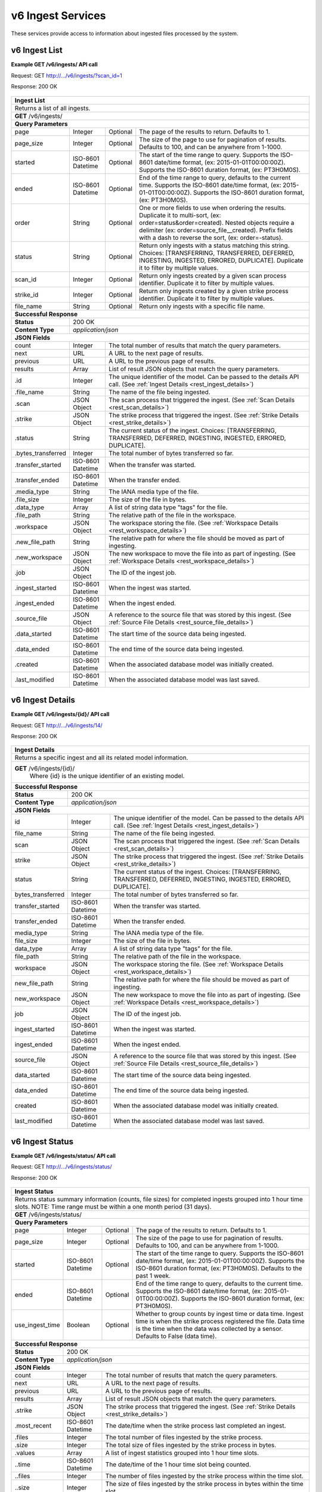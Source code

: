 
.. _rest_v6_ingest:

v6 Ingest Services
===============

These services provide access to information about ingested files processed by the system.

.. _rest_v6_ingest_list:

v6 Ingest List
----------------------

**Example GET /v6/ingests/ API call**

Request: GET http://.../v6/ingests/?scan_id=1

Response: 200 OK

 .. code-block:: javascript  
    { 
        "count": 42, 
        "next": null, 
        "previous": null, 
        "results": [ 
            { 
                "id": 14, 
                "file_name": "file_name.txt", 
                "scan": null, 
                "strike": { 
                    "id": 1, 
                    "name": "my-strike", 
                    "title": "My Strike Processor", 
                    "description": "This Strike process handles the data feed", 
                    "job": { 
                        "id": 2 
                    } 
                }, 
                "status": "INGESTED", 
                "bytes_transferred": 1234, 
                "transfer_started": "2015-09-10T14:48:08.920Z", 
                "transfer_ended": "2015-09-10T14:48:08.956Z", 
                "media_type": "text/plain", 
                "file_size": 1234, 
                "data_type": [], 
                "file_path": "the/current/path/file_name.txt", 
                "workspace": { 
                    "id": 1, 
                    "name": "my-workspace", 
                    "title": "My Workspace", 
                    "description": "My Workspace", 
                    "base_url": "http://host.com/wk", 
                    "is_active": true, 
                    "used_size": 0, 
                    "total_size": 0, 
                    "created": "2015-10-05T21:26:04.855Z", 
                    "archived": null, 
                    "last_modified": "2015-10-05T21:26:04.855Z" 
                }, 
                "new_file_path": "the/new/path/file_name.txt", 
                "new_workspace": { 
                    "id": 1, 
                    "name": "my-new-workspace", 
                    "title": "My New Workspace", 
                    "description": "My New Workspace", 
                    "base_url": "http://host.com/new-wk", 
                    "is_active": true, 
                    "used_size": 0, 
                    "total_size": 0, 
                    "created": "2015-10-05T21:26:04.855Z", 
                    "archived": null, 
                    "last_modified": "2015-10-05T21:26:04.855Z" 
                }, 
                "job": { 
                    "id": 1234 
                }, 
                "ingest_started": "2015-09-10T15:24:53.503Z", 
                "ingest_ended": "2015-09-10T15:24:53.987Z", 
                "source_file": { 
                    "id": 1, 
                    "workspace": { 
                        "id": 1, 
                        "name": "Raw Source" 
                    }, 
                    "file_name": "file_name.txt", 
                    "media_type": "text/plain", 
                    "file_size": 1234, 
                    "data_type": [], 
                    "is_deleted": false, 
                    "uuid": "c8928d9183fc99122948e7840ec9a0fd", 
                    "url": "http://host.com/file_name.txt", 
                    "created": "2015-09-10T15:24:53.962Z", 
                    "deleted": null, 
                    "data_started": "2015-09-10T14:36:56Z", 
                    "data_ended": "2015-09-10T14:37:01Z", 
                    "geometry": null, 
                    "center_point": null, 
                    "meta_data": {...}, 
                    "last_modified": "2015-09-10T15:25:03.797Z", 
                    "is_parsed": true, 
                    "parsed": "2015-09-10T15:25:03.796Z" 
                }, 
                "data_started": "2015-09-10T15:24:53.503Z", 
                "data_ended": "2015-09-10T15:24:53.987Z", 
                "created": "2015-09-10T15:24:47.412Z", 
                "last_modified": "2015-09-10T15:24:53.987Z" 
            }, 
           ... 
        ] 
    } 

+-------------------------------------------------------------------------------------------------------------------------+
| **Ingest List**                                                                                                         |
+=========================================================================================================================+
| Returns a list of all ingests.                                                                                          |
+-------------------------------------------------------------------------------------------------------------------------+
| **GET** /v6/ingests/                                                                                                    |
+-------------------------------------------------------------------------------------------------------------------------+
| **Query Parameters**                                                                                                    |
+--------------------+-------------------+----------+---------------------------------------------------------------------+
| page               | Integer           | Optional | The page of the results to return. Defaults to 1.                   |
+--------------------+-------------------+----------+---------------------------------------------------------------------+
| page_size          | Integer           | Optional | The size of the page to use for pagination of results.              |
|                    |                   |          | Defaults to 100, and can be anywhere from 1-1000.                   |
+--------------------+-------------------+----------+---------------------------------------------------------------------+
| started            | ISO-8601 Datetime | Optional | The start of the time range to query.                               |
|                    |                   |          | Supports the ISO-8601 date/time format, (ex: 2015-01-01T00:00:00Z). |
|                    |                   |          | Supports the ISO-8601 duration format, (ex: PT3H0M0S).              |
+--------------------+-------------------+----------+---------------------------------------------------------------------+
| ended              | ISO-8601 Datetime | Optional | End of the time range to query, defaults to the current time.       |
|                    |                   |          | Supports the ISO-8601 date/time format, (ex: 2015-01-01T00:00:00Z). |
|                    |                   |          | Supports the ISO-8601 duration format, (ex: PT3H0M0S).              |
+--------------------+-------------------+----------+---------------------------------------------------------------------+
| order              | String            | Optional | One or more fields to use when ordering the results.                |
|                    |                   |          | Duplicate it to multi-sort, (ex: order=status&order=created).       |
|                    |                   |          | Nested objects require a delimiter (ex: order=source_file__created).|
|                    |                   |          | Prefix fields with a dash to reverse the sort, (ex: order=-status). |
+--------------------+-------------------+----------+---------------------------------------------------------------------+
| status             | String            | Optional | Return only ingests with a status matching this string.             |
|                    |                   |          | Choices: [TRANSFERRING, TRANSFERRED, DEFERRED, INGESTING, INGESTED, |
|                    |                   |          | ERRORED, DUPLICATE].                                                |
|                    |                   |          | Duplicate it to filter by multiple values.                          |
+--------------------+-------------------+----------+---------------------------------------------------------------------+
| scan_id            | Integer           | Optional | Return only ingests created by a given scan process identifier.     |
|                    |                   |          | Duplicate it to filter by multiple values.                          |
+--------------------+-------------------+----------+---------------------------------------------------------------------+
| strike_id          | Integer           | Optional | Return only ingests created by a given strike process identifier.   |
|                    |                   |          | Duplicate it to filter by multiple values.                          |
+--------------------+-------------------+----------+---------------------------------------------------------------------+
| file_name          | String            | Optional | Return only ingests with a specific file name.                      |
+--------------------+-------------------+----------+---------------------------------------------------------------------+
| **Successful Response**                                                                                                 |
+--------------------+----------------------------------------------------------------------------------------------------+
| **Status**         | 200 OK                                                                                             |
+--------------------+----------------------------------------------------------------------------------------------------+
| **Content Type**   | *application/json*                                                                                 |
+--------------------+----------------------------------------------------------------------------------------------------+
| **JSON Fields**                                                                                                         |
+--------------------+-------------------+--------------------------------------------------------------------------------+
| count              | Integer           | The total number of results that match the query parameters.                   |
+--------------------+-------------------+--------------------------------------------------------------------------------+
| next               | URL               | A URL to the next page of results.                                             |
+--------------------+-------------------+--------------------------------------------------------------------------------+
| previous           | URL               | A URL to the previous page of results.                                         |
+--------------------+-------------------+--------------------------------------------------------------------------------+
| results            | Array             | List of result JSON objects that match the query parameters.                   |
+--------------------+-------------------+--------------------------------------------------------------------------------+
| .id                | Integer           | The unique identifier of the model. Can be passed to the details API call.     |
|                    |                   | (See :ref:`Ingest Details <rest_ingest_details>`)                              |
+--------------------+-------------------+--------------------------------------------------------------------------------+
| .file_name         | String            | The name of the file being ingested.                                           |
+--------------------+-------------------+--------------------------------------------------------------------------------+
| .scan              | JSON Object       | The scan process that triggered the ingest.                                    |
|                    |                   | (See :ref:`Scan Details <rest_scan_details>`)                                  |
+--------------------+-------------------+--------------------------------------------------------------------------------+
| .strike            | JSON Object       | The strike process that triggered the ingest.                                  |
|                    |                   | (See :ref:`Strike Details <rest_strike_details>`)                              |
+--------------------+-------------------+--------------------------------------------------------------------------------+
| .status            | String            | The current status of the ingest.                                              |
|                    |                   | Choices: [TRANSFERRING, TRANSFERRED, DEFERRED, INGESTING, INGESTED, ERRORED,   |
|                    |                   | DUPLICATE].                                                                    |
+--------------------+-------------------+--------------------------------------------------------------------------------+
| .bytes_transferred | Integer           | The total number of bytes transferred so far.                                  |
+--------------------+-------------------+--------------------------------------------------------------------------------+
| .transfer_started  | ISO-8601 Datetime | When the transfer was started.                                                 |
+--------------------+-------------------+--------------------------------------------------------------------------------+
| .transfer_ended    | ISO-8601 Datetime | When the transfer ended.                                                       |
+--------------------+-------------------+--------------------------------------------------------------------------------+
| .media_type        | String            | The IANA media type of the file.                                               |
+--------------------+-------------------+--------------------------------------------------------------------------------+
| .file_size         | Integer           | The size of the file in bytes.                                                 |
+--------------------+-------------------+--------------------------------------------------------------------------------+
| .data_type         | Array             | A list of string data type "tags" for the file.                                |
+--------------------+-------------------+--------------------------------------------------------------------------------+
| .file_path         | String            | The relative path of the file in the workspace.                                |
+--------------------+-------------------+--------------------------------------------------------------------------------+
| .workspace         | JSON Object       | The workspace storing the file.                                                |
|                    |                   | (See :ref:`Workspace Details <rest_workspace_details>`)                        |
+--------------------+-------------------+--------------------------------------------------------------------------------+
| .new_file_path     | String            | The relative path for where the file should be moved as part of ingesting.     |
+--------------------+-------------------+--------------------------------------------------------------------------------+
| .new_workspace     | JSON Object       | The new workspace to move the file into as part of ingesting.                  |
|                    |                   | (See :ref:`Workspace Details <rest_workspace_details>`)                        |
+--------------------+-------------------+--------------------------------------------------------------------------------+
| .job               | JSON Object       | The ID of the ingest job.                                                      |
+--------------------+-------------------+--------------------------------------------------------------------------------+
| .ingest_started    | ISO-8601 Datetime | When the ingest was started.                                                   |
+--------------------+-------------------+--------------------------------------------------------------------------------+
| .ingest_ended      | ISO-8601 Datetime | When the ingest ended.                                                         |
+--------------------+-------------------+--------------------------------------------------------------------------------+
| .source_file       | JSON Object       | A reference to the source file that was stored by this ingest.                 |
|                    |                   | (See :ref:`Source File Details <rest_source_file_details>`)                    |
+--------------------+-------------------+--------------------------------------------------------------------------------+
| .data_started      | ISO-8601 Datetime | The start time of the source data being ingested.                              |
+--------------------+-------------------+--------------------------------------------------------------------------------+
| .data_ended        | ISO-8601 Datetime | The end time of the source data being ingested.                                |
+--------------------+-------------------+--------------------------------------------------------------------------------+
| .created           | ISO-8601 Datetime | When the associated database model was initially created.                      |
+--------------------+-------------------+--------------------------------------------------------------------------------+
| .last_modified     | ISO-8601 Datetime | When the associated database model was last saved.                             |
+--------------------+-------------------+--------------------------------------------------------------------------------+

.. _rest_v6_ingest_details:

v6 Ingest Details
----------------------

**Example GET /v6/ingests/{id}/ API call**

Request: GET http://.../v6/ingests/14/

Response: 200 OK

 .. code-block:: javascript  
    { 
        "id": 14, 
        "file_name": "file_name.txt", 
        "scan": null, 
        "strike": { 
            "id": 1, 
            "name": "my-strike", 
            "title": "My Strike Processor", 
            "description": "This Strike process handles the data feed", 
            "job": { 
                "id": 2, 
                "job_type": { 
                    "id": 2, 
                    "name": "scale-strike", 
                    "version": "1.0", 
                    "title": "Scale Strike", 
                    "description": "Monitors a directory for incoming files to ingest", 
                    "category": "system", 
                    "author_name": null, 
                    "author_url": null, 
                    "is_system": true, 
                    "is_long_running": true, 
                    "is_active": true, 
                    "is_operational": true, 
                    "is_paused": false, 
                    "icon_code": "f013" 
                }, 
                "job_type_rev": { 
                    "id": 2 
                }, 
                "event": { 
                    "id": 2 
                }, 
                "error": null, 
                "status": "RUNNING", 
                "priority": 5, 
                "num_exes": 1 
            }, 
            "configuration": { 
                "transfer_suffix": "_tmp", 
                "mount": "host:/transfer", 
                "version": "1.0", 
                "mount_on": "/mounts/transfer", 
                "files_to_ingest": [ 
                    { 
                        "workspace_path": "/workspace", 
                        "data_types": [], 
                        "filename_regex": "*.txt", 
                        "workspace_name": "raw" 
                    } 
                ] 
            }, 
            "created": "2015-09-10T15:24:42.896Z", 
            "last_modified": "2015-09-10T15:24:42.935Z" 
        }, 
        "status": "INGESTED", 
        "bytes_transferred": 1234, 
        "transfer_started": "2015-09-10T14:48:08.920Z", 
        "transfer_ended": "2015-09-10T14:48:08.956Z", 
        "media_type": "text/plain", 
        "file_size": 1234, 
        "data_type": [], 
        "file_path": "the/current/path/file_name.txt", 
        "workspace": { 
            "id": 1, 
            "name": "my-workspace", 
            "title": "My Workspace", 
            "description": "My Workspace", 
            "base_url": "http://host.com/wk", 
            "is_active": true, 
            "used_size": 0, 
            "total_size": 0, 
            "created": "2015-10-05T21:26:04.855Z", 
            "archived": null, 
            "last_modified": "2015-10-05T21:26:04.855Z", 
            "json_config": { 
                 "broker": { 
                    "type": "host", 
                    "host_path": "/host/path" 
                } 
            } 
        }, 
        "new_file_path": "the/new/path/file_name.txt", 
        "new_workspace": { 
            "id": 1, 
            "name": "my-new-workspace", 
            "title": "My New Workspace", 
            "description": "My New Workspace", 
            "base_url": "http://host.com/new-wk", 
            "is_active": true, 
            "used_size": 0, 
            "total_size": 0, 
            "created": "2015-10-05T21:26:04.855Z", 
            "archived": null, 
            "last_modified": "2015-10-05T21:26:04.855Z", 
            "json_config": { 
                 "broker": { 
                    "type": "host", 
                    "host_path": "/host/path" 
                } 
            } 
        }, 
        "job": { 
            "id": 1234 
        }, 
        "ingest_started": "2015-09-10T15:24:53.503Z", 
        "ingest_ended": "2015-09-10T15:24:53.987Z", 
        "source_file": { 
            "id": 1, 
            "workspace": { 
                "id": 1, 
                "name": "Raw Source" 
            }, 
            "file_name": "file_name.txt", 
            "media_type": "text/plain", 
            "file_size": 1234, 
            "data_type": [], 
            "is_deleted": false, 
            "uuid": "c8928d9183fc99122948e7840ec9a0fd", 
            "url": "http://host.com/file_name.txt", 
            "created": "2015-09-10T15:24:53.962Z", 
            "deleted": null, 
            "data_started": "2015-09-10T14:36:56Z", 
            "data_ended": "2015-09-10T14:37:01Z", 
            "geometry": null, 
            "center_point": null, 
            "meta_data": {...}, 
            "last_modified": "2015-09-10T15:25:03.797Z", 
            "is_parsed": true, 
            "parsed": "2015-09-10T15:25:03.796Z" 
        }, 
        "data_started": "2015-09-10T15:24:53.503Z", 
        "data_ended": "2015-09-10T15:24:53.987Z", 
        "created": "2015-09-10T15:24:47.412Z", 
        "last_modified": "2015-09-10T15:24:53.987Z", 
    } 

+-------------------------------------------------------------------------------------------------------------------------+
| **Ingest Details**                                                                                                      |
+=========================================================================================================================+
| Returns a specific ingest and all its related model information.                                                        |
+-------------------------------------------------------------------------------------------------------------------------+
| **GET** /v6/ingests/{id}/                                                                                               |
|         Where {id} is the unique identifier of an existing model.                                                       |
+-------------------------------------------------------------------------------------------------------------------------+
| **Successful Response**                                                                                                 |
+--------------------+----------------------------------------------------------------------------------------------------+
| **Status**         | 200 OK                                                                                             |
+--------------------+----------------------------------------------------------------------------------------------------+
| **Content Type**   | *application/json*                                                                                 |
+--------------------+----------------------------------------------------------------------------------------------------+
| **JSON Fields**                                                                                                         |
+--------------------+-------------------+--------------------------------------------------------------------------------+
| id                 | Integer           | The unique identifier of the model. Can be passed to the details API call.     |
|                    |                   | (See :ref:`Ingest Details <rest_ingest_details>`)                              |
+--------------------+-------------------+--------------------------------------------------------------------------------+
| file_name          | String            | The name of the file being ingested.                                           |
+--------------------+-------------------+--------------------------------------------------------------------------------+
| scan               | JSON Object       | The scan process that triggered the ingest.                                    |
|                    |                   | (See :ref:`Scan Details <rest_scan_details>`)                                  |
+--------------------+-------------------+--------------------------------------------------------------------------------+
| strike             | JSON Object       | The strike process that triggered the ingest.                                  |
|                    |                   | (See :ref:`Strike Details <rest_strike_details>`)                              |
+--------------------+-------------------+--------------------------------------------------------------------------------+
| status             | String            | The current status of the ingest.                                              |
|                    |                   | Choices: [TRANSFERRING, TRANSFERRED, DEFERRED, INGESTING, INGESTED, ERRORED,   |
|                    |                   | DUPLICATE].                                                                    |
+--------------------+-------------------+--------------------------------------------------------------------------------+
| bytes_transferred  | Integer           | The total number of bytes transferred so far.                                  |
+--------------------+-------------------+--------------------------------------------------------------------------------+
| transfer_started   | ISO-8601 Datetime | When the transfer was started.                                                 |
+--------------------+-------------------+--------------------------------------------------------------------------------+
| transfer_ended     | ISO-8601 Datetime | When the transfer ended.                                                       |
+--------------------+-------------------+--------------------------------------------------------------------------------+
| media_type         | String            | The IANA media type of the file.                                               |
+--------------------+-------------------+--------------------------------------------------------------------------------+
| file_size          | Integer           | The size of the file in bytes.                                                 |
+--------------------+-------------------+--------------------------------------------------------------------------------+
| data_type          | Array             | A list of string data type "tags" for the file.                                |
+--------------------+-------------------+--------------------------------------------------------------------------------+
| file_path          | String            | The relative path of the file in the workspace.                                |
+--------------------+-------------------+--------------------------------------------------------------------------------+
| workspace          | JSON Object       | The workspace storing the file.                                                |
|                    |                   | (See :ref:`Workspace Details <rest_workspace_details>`)                        |
+--------------------+-------------------+--------------------------------------------------------------------------------+
| new_file_path      | String            | The relative path for where the file should be moved as part of ingesting.     |
+--------------------+-------------------+--------------------------------------------------------------------------------+
| new_workspace      | JSON Object       | The new workspace to move the file into as part of ingesting.                  |
|                    |                   | (See :ref:`Workspace Details <rest_workspace_details>`)                        |
+--------------------+-------------------+--------------------------------------------------------------------------------+
| job                | JSON Object       | The ID of the ingest job.                                                      |
+--------------------+-------------------+--------------------------------------------------------------------------------+
| ingest_started     | ISO-8601 Datetime | When the ingest was started.                                                   |
+--------------------+-------------------+--------------------------------------------------------------------------------+
| ingest_ended       | ISO-8601 Datetime | When the ingest ended.                                                         |
+--------------------+-------------------+--------------------------------------------------------------------------------+
| source_file        | JSON Object       | A reference to the source file that was stored by this ingest.                 |
|                    |                   | (See :ref:`Source File Details <rest_source_file_details>`)                    |
+--------------------+-------------------+--------------------------------------------------------------------------------+
| data_started       | ISO-8601 Datetime | The start time of the source data being ingested.                              |
+--------------------+-------------------+--------------------------------------------------------------------------------+
| data_ended         | ISO-8601 Datetime | The end time of the source data being ingested.                                |
+--------------------+-------------------+--------------------------------------------------------------------------------+
| created            | ISO-8601 Datetime | When the associated database model was initially created.                      |
+--------------------+-------------------+--------------------------------------------------------------------------------+
| last_modified      | ISO-8601 Datetime | When the associated database model was last saved.                             |
+--------------------+-------------------+--------------------------------------------------------------------------------+

.. _rest_v6_ingest_status:

v6 Ingest Status
----------------------

**Example GET /v6/ingests/status/ API call**

Request: GET http://.../v6/ingests/status/

Response: 200 OK

 .. code-block:: javascript  
    { 
        "count": 2, 
        "next": null, 
        "previous": null, 
        "results": [ 
            { 
                "strike": { 
                    "id": 1, 
                    "name": "my-strike", 
                    "title": "My Strike Processor", 
                    "description": "This Strike process handles the data feed", 
                    "job": { 
                        "id": 4, 
                        "job_type": { 
                            "id": 2, 
                            "name": "scale-strike", 
                            "version": "1.0", 
                            "title": "Scale Strike", 
                            "description": "Monitors a directory for incoming source files to ingest", 
                            "category": "system", 
                            "author_name": null, 
                            "author_url": null, 
                            "is_system": true, 
                            "is_long_running": true, 
                            "is_active": true, 
                            "is_operational": true, 
                            "is_paused": false, 
                            "icon_code": "f013" 
                        }, 
                        "event": { 
                            "id": 5 
                        }, 
                        "error": null, 
                        "status": "RUNNING", 
                        "priority": 5, 
                        "num_exes": 36 
                    }, 
                    "created": "2015-10-05T17:35:46.690Z", 
                    "last_modified": "2015-10-05T17:35:46.740Z" 
                }, 
                "most_recent": "2015-10-21T21:15:56.522Z", 
                "files": 1234, 
                "size": 12345678900000, 
                "values": [ 
                    { 
                        "time": "2015-10-21T00:00:00Z", 
                        "files": 10, 
                        "size": 123456789 
                    }, 
                    ... 
                ] 
            } 
        ] 
    } 

+-------------------------------------------------------------------------------------------------------------------------+
| **Ingest Status**                                                                                                       |
+=========================================================================================================================+
| Returns status summary information (counts, file sizes) for completed ingests grouped into 1 hour time slots.           |
| NOTE: Time range must be within a one month period (31 days).                                                           |
+-------------------------------------------------------------------------------------------------------------------------+
| **GET** /v6/ingests/status/                                                                                             |
+-------------------------------------------------------------------------------------------------------------------------+
| **Query Parameters**                                                                                                    |
+--------------------+-------------------+----------+---------------------------------------------------------------------+
| page               | Integer           | Optional | The page of the results to return. Defaults to 1.                   |
+--------------------+-------------------+----------+---------------------------------------------------------------------+
| page_size          | Integer           | Optional | The size of the page to use for pagination of results.              |
|                    |                   |          | Defaults to 100, and can be anywhere from 1-1000.                   |
+--------------------+-------------------+----------+---------------------------------------------------------------------+
| started            | ISO-8601 Datetime | Optional | The start of the time range to query.                               |
|                    |                   |          | Supports the ISO-8601 date/time format, (ex: 2015-01-01T00:00:00Z). |
|                    |                   |          | Supports the ISO-8601 duration format, (ex: PT3H0M0S).              |
|                    |                   |          | Defaults to the past 1 week.                                        |
+--------------------+-------------------+----------+---------------------------------------------------------------------+
| ended              | ISO-8601 Datetime | Optional | End of the time range to query, defaults to the current time.       |
|                    |                   |          | Supports the ISO-8601 date/time format, (ex: 2015-01-01T00:00:00Z). |
|                    |                   |          | Supports the ISO-8601 duration format, (ex: PT3H0M0S).              |
+--------------------+-------------------+----------+---------------------------------------------------------------------+
| use_ingest_time    | Boolean           | Optional | Whether to group counts by ingest time or data time.                |
|                    |                   |          | Ingest time is when the strike process registered the file.         |
|                    |                   |          | Data time is the time when the data was collected by a sensor.      |
|                    |                   |          | Defaults to False (data time).                                      |
+--------------------+-------------------+----------+---------------------------------------------------------------------+
| **Successful Response**                                                                                                 |
+--------------------+----------------------------------------------------------------------------------------------------+
| **Status**         | 200 OK                                                                                             |
+--------------------+----------------------------------------------------------------------------------------------------+
| **Content Type**   | *application/json*                                                                                 |
+--------------------+----------------------------------------------------------------------------------------------------+
| **JSON Fields**                                                                                                         |
+--------------------+-------------------+--------------------------------------------------------------------------------+
| count              | Integer           | The total number of results that match the query parameters.                   |
+--------------------+-------------------+--------------------------------------------------------------------------------+
| next               | URL               | A URL to the next page of results.                                             |
+--------------------+-------------------+--------------------------------------------------------------------------------+
| previous           | URL               | A URL to the previous page of results.                                         |
+--------------------+-------------------+--------------------------------------------------------------------------------+
| results            | Array             | List of result JSON objects that match the query parameters.                   |
+--------------------+-------------------+--------------------------------------------------------------------------------+
| .strike            | JSON Object       | The strike process that triggered the ingest.                                  |
|                    |                   | (See :ref:`Strike Details <rest_strike_details>`)                              |
+--------------------+-------------------+--------------------------------------------------------------------------------+
| .most_recent       | ISO-8601 Datetime | The date/time when the strike process last completed an ingest.                |
+--------------------+-------------------+--------------------------------------------------------------------------------+
| .files             | Integer           | The total number of files ingested by the strike process.                      |
+--------------------+-------------------+--------------------------------------------------------------------------------+
| .size              | Integer           | The total size of files ingested by the strike process in bytes.               |
+--------------------+-------------------+--------------------------------------------------------------------------------+
| .values            | Array             | A list of ingest statistics grouped into 1 hour time slots.                    |
+--------------------+-------------------+--------------------------------------------------------------------------------+
| ..time             | ISO-8601 Datetime | The date/time of the 1 hour time slot being counted.                           |
+--------------------+-------------------+--------------------------------------------------------------------------------+
| ..files            | Integer           | The number of files ingested by the strike process within the time slot.       |
+--------------------+-------------------+--------------------------------------------------------------------------------+
| ..size             | Integer           | The size of files ingested by the strike process in bytes within the time slot.|
+--------------------+-------------------+--------------------------------------------------------------------------------+
